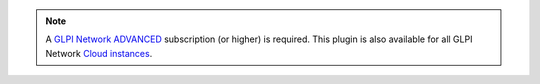 .. Note::
   A `GLPI Network ADVANCED <https://services.glpi-network.com/#offers>`_ subscription (or higher) is required. This plugin is also available for all GLPI Network `Cloud instances <https://glpi-network.cloud/fr/>`_.